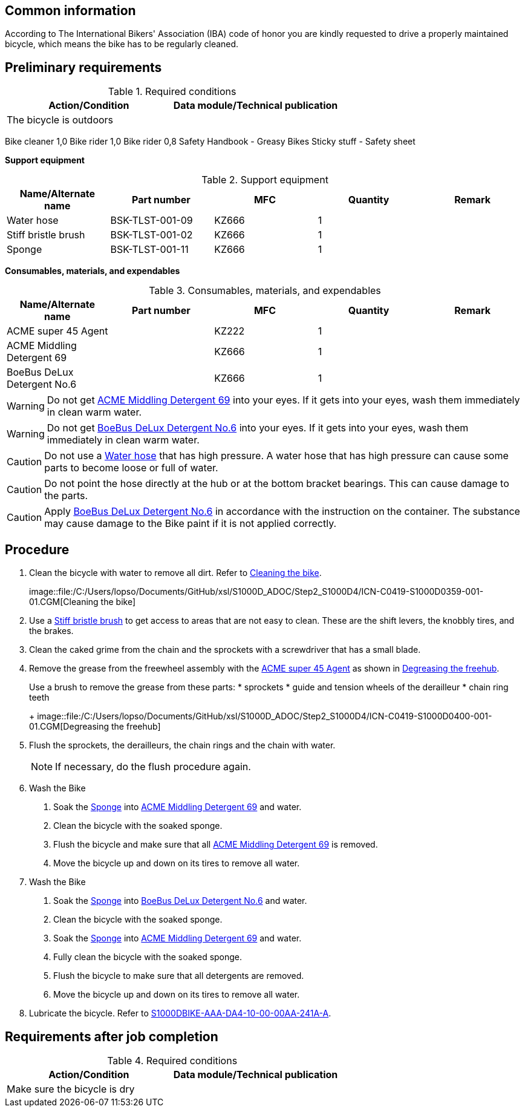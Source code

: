 == Common information

According to The International Bikers' Association (IBA) code of honor
you are kindly requested to drive a properly maintained bicycle, which
means the bike has to be regularly cleaned.

== Preliminary requirements

.Required conditions
[cols=",",options="header",]
|===
|Action/Condition |Data module/Technical publication
|The bicycle is outdoors |
|===

Bike cleaner 1,0 Bike rider 1,0 Bike rider 0,8 Safety Handbook - Greasy
Bikes Sticky stuff - Safety sheet

*Support equipment*

.Support equipment
[cols=",,,,",options="header",]
|===
|Name/Alternate name |Part number |MFC |Quantity |Remark
|Water hose |BSK-TLST-001-09 |KZ666 |1 |
|Stiff bristle brush |BSK-TLST-001-02 |KZ666 |1 |
|Sponge |BSK-TLST-001-11 |KZ666 |1 |
|===

*Consumables, materials, and expendables*

.Consumables, materials, and expendables
[cols=",,,,",options="header",]
|===
|Name/Alternate name |Part number |MFC |Quantity |Remark
|ACME super 45 Agent | |KZ222 |1 |
|ACME Middling Detergent 69 | |KZ666 |1 |
|BoeBus DeLux Detergent No.6 | |KZ666 |1 |
|===

[WARNING]
====
Do not get link:#ID_S1000DBIKE-AAA-D00-00-00-00AA-258A-A_sup-0002[ACME
Middling Detergent 69] into your eyes. If it gets into your eyes, wash
them immediately in clean warm water.
====

[WARNING]
====
Do not get link:#ID_S1000DBIKE-AAA-D00-00-00-00AA-258A-A_sup-0003[BoeBus
DeLux Detergent No.6] into your eyes. If it gets into your eyes, wash
them immediately in clean warm water.
====

[CAUTION]
====
Do not use a
link:#ID_S1000DBIKE-AAA-D00-00-00-00AA-258A-A_seq-0001[Water hose] that
has high pressure. A water hose that has high pressure can cause some
parts to become loose or full of water.
====

[CAUTION]
====
Do not point the hose directly at the hub or at the bottom bracket
bearings. This can cause damage to the parts.
====

[CAUTION]
====
Apply link:#ID_S1000DBIKE-AAA-D00-00-00-00AA-258A-A_sup-0003[BoeBus
DeLux Detergent No.6] in accordance with the instruction on the
container. The substance may cause damage to the Bike paint if it is not
applied correctly.
====

== Procedure

[arabic]
. Clean the bicycle with water to remove all dirt. Refer to
link:#ID_S1000DBIKE-AAA-D00-00-00-00AA-258A-A_fig-0001[Cleaning the
bike].
+
image::file:/C:/Users/lopso/Documents/GitHub/xsl/S1000D_ADOC/Step2_S1000D4/ICN-C0419-S1000D0359-001-01.CGM[Cleaning
the bike]
. Use a link:#ID_S1000DBIKE-AAA-D00-00-00-00AA-258A-A_seq-0002[Stiff
bristle brush] to get access to areas that are not easy to clean. These
are the shift levers, the knobbly tires, and the brakes.
. Clean the caked grime from the chain and the sprockets with a
screwdriver that has a small blade.
. Remove the grease from the freewheel assembly with the
link:#ID_S1000DBIKE-AAA-D00-00-00-00AA-258A-A_sup-0001[ACME super 45
Agent] as shown in
link:#ID_S1000DBIKE-AAA-D00-00-00-00AA-258A-A_fig-0002[Degreasing the
freehub].
+
Use a brush to remove the grease from these parts:
* sprockets
* guide and tension wheels of the derailleur
* chain ring teeth
+
image::file:/C:/Users/lopso/Documents/GitHub/xsl/S1000D_ADOC/Step2_S1000D4/ICN-C0419-S1000D0400-001-01.CGM[Degreasing
the freehub]
. Flush the sprockets, the derailleurs, the chain rings and the chain
with water.
+
[NOTE]
====
If necessary, do the flush procedure again.
====
. Wash the Bike
[arabic]
.. Soak the
link:#ID_S1000DBIKE-AAA-D00-00-00-00AA-258A-A_seq-0003[Sponge] into
link:#ID_S1000DBIKE-AAA-D00-00-00-00AA-258A-A_sup-0002[ACME Middling
Detergent 69] and water.
.. Clean the bicycle with the soaked sponge.
.. Flush the bicycle and make sure that all
link:#ID_S1000DBIKE-AAA-D00-00-00-00AA-258A-A_sup-0002[ACME Middling
Detergent 69] is removed.
.. Move the bicycle up and down on its tires to remove all water.
. Wash the Bike
[arabic]
.. Soak the
link:#ID_S1000DBIKE-AAA-D00-00-00-00AA-258A-A_seq-0003[Sponge] into
link:#ID_S1000DBIKE-AAA-D00-00-00-00AA-258A-A_sup-0003[BoeBus DeLux
Detergent No.6] and water.
.. Clean the bicycle with the soaked sponge.
.. Soak the
link:#ID_S1000DBIKE-AAA-D00-00-00-00AA-258A-A_seq-0003[Sponge] into
link:#ID_S1000DBIKE-AAA-D00-00-00-00AA-258A-A_sup-0002[ACME Middling
Detergent 69] and water.
.. Fully clean the bicycle with the soaked sponge.
.. Flush the bicycle to make sure that all detergents are removed.
.. Move the bicycle up and down on its tires to remove all water.
. Lubricate the bicycle. Refer to
link:#ID_S1000DBIKE-AAA-DA4-10-00-00AA-241A-A[S1000DBIKE-AAA-DA4-10-00-00AA-241A-A].

== Requirements after job completion

.Required conditions
[cols=",",options="header",]
|===
|Action/Condition |Data module/Technical publication
|Make sure the bicycle is dry |
|===
